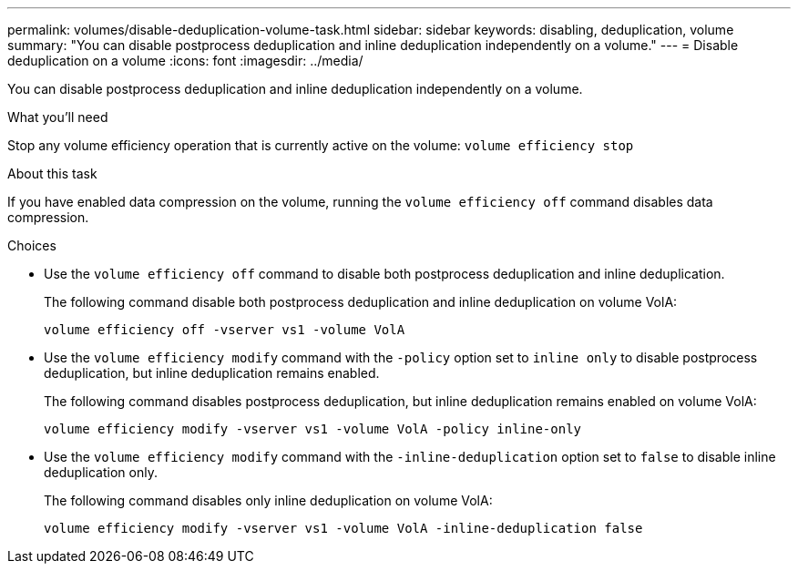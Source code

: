 ---
permalink: volumes/disable-deduplication-volume-task.html
sidebar: sidebar
keywords: disabling, deduplication, volume
summary: "You can disable postprocess deduplication and inline deduplication independently on a volume."
---
= Disable deduplication on a volume
:icons: font
:imagesdir: ../media/

[.lead]
You can disable postprocess deduplication and inline deduplication independently on a volume.

.What you'll need

Stop any volume efficiency operation that is currently active on the volume: `volume efficiency stop`

.About this task

If you have enabled data compression on the volume, running the `volume efficiency off` command disables data compression.

.Choices

* Use the `volume efficiency off` command to disable both postprocess deduplication and inline deduplication.
+
The following command disable both postprocess deduplication and inline deduplication on volume VolA:
+
`volume efficiency off -vserver vs1 -volume VolA`

* Use the `volume efficiency modify` command with the `-policy` option set to `inline only` to disable postprocess deduplication, but inline deduplication remains enabled.
+
The following command disables postprocess deduplication, but inline deduplication remains enabled on volume VolA:
+
`volume efficiency modify -vserver vs1 -volume VolA -policy inline-only`

* Use the `volume efficiency modify` command with the `-inline-deduplication` option set to `false` to disable inline deduplication only.
+
The following command disables only inline deduplication on volume VolA:
+
`volume efficiency modify -vserver vs1 -volume VolA -inline-deduplication false`
